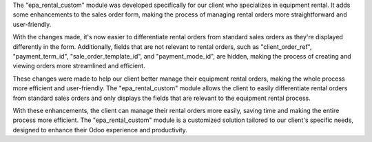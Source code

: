 The "epa_rental_custom" module was developed specifically for our client who specializes in equipment rental. It adds some enhancements to the sales order form, making the process of managing rental orders more straightforward and user-friendly.

With the changes made, it's now easier to differentiate rental orders from standard sales orders as they're displayed differently in the form. Additionally, fields that are not relevant to rental orders, such as "client_order_ref", "payment_term_id", "sale_order_template_id", and "payment_mode_id", are hidden, making the process of creating and viewing orders more streamlined and efficient.

These changes were made to help our client better manage their equipment rental orders, making the whole process more efficient and user-friendly. The "epa_rental_custom" module allows the client to easily differentiate rental orders from standard sales orders and only displays the fields that are relevant to the equipment rental process.

With these enhancements, the client can manage their rental orders more easily, saving time and making the entire process more efficient. The "epa_rental_custom" module is a customized solution tailored to our client's specific needs, designed to enhance their Odoo experience and productivity.
